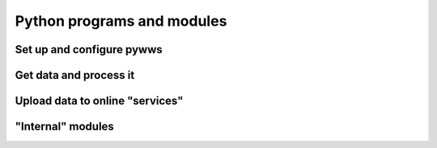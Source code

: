 .. pywws - Python software for USB Wireless Weather Stations
   http://github.com/jim-easterbrook/pywws
   Copyright (C) 2008-20  pywws contributors

   This program is free software; you can redistribute it and/or
   modify it under the terms of the GNU General Public License
   as published by the Free Software Foundation; either version 2
   of the License, or (at your option) any later version.

   This program is distributed in the hope that it will be useful,
   but WITHOUT ANY WARRANTY; without even the implied warranty of
   MERCHANTABILITY or FITNESS FOR A PARTICULAR PURPOSE.  See the
   GNU General Public License for more details.

   You should have received a copy of the GNU General Public License
   along with this program; if not, write to the Free Software
   Foundation, Inc., 51 Franklin Street, Fifth Floor, Boston, MA  02110-1301, USA.

Python programs and modules
===========================

Set up and configure pywws
--------------------------

.. autosummary::
   :toctree: api

   pywws.testweatherstation
   pywws.setweatherstation
   pywws.version
   pywws.reprocess
   pywws.usbtest
   pywws.mergeewdata

Get data and process it
-----------------------

.. autosummary::
   :toctree: api

   pywws.hourly
   pywws.livelog
   pywws.livelogdaemon

.. _api-index-services:

Upload data to online "services"
--------------------------------

.. autosummary::
   :toctree: api

   pywws.service
   pywws.service.ftp
   pywws.service.sftp
   pywws.service.copy
   pywws.service.cwop
   pywws.service.metoffice
   pywws.service.mqtt
   pywws.service.openweathermap
   pywws.service.pwsweather
   pywws.service.temperaturnu
   pywws.service.underground
   pywws.service.weathercloud
   pywws.service.wetterarchivde
   pywws.service.windy
   pywws.service.twitter
   pywws.service.mastodon

"Internal" modules
------------------

.. autosummary::
   :toctree: api

   pywws.regulartasks
   pywws.logdata
   pywws.process
   pywws.calib
   pywws.plot
   pywws.windrose
   pywws.template
   pywws.forecast
   pywws.weatherstation
   pywws.device_libusb1
   pywws.device_pyusb1
   pywws.device_pyusb
   pywws.device_ctypes_hidapi
   pywws.device_cython_hidapi
   pywws.storage
   pywws.filedata
   pywws.sqlite3data
   pywws.timezone
   pywws.localisation
   pywws.conversions
   pywws.logger
   pywws.constants
